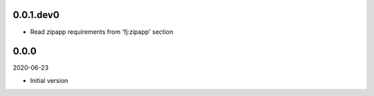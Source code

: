 ..


.. Keep the current version number on line number 5
0.0.1.dev0
==========

* Read zipapp requirements from 'fj:zipapp' section


0.0.0
=====

2020-06-23

* Initial version


.. EOF
